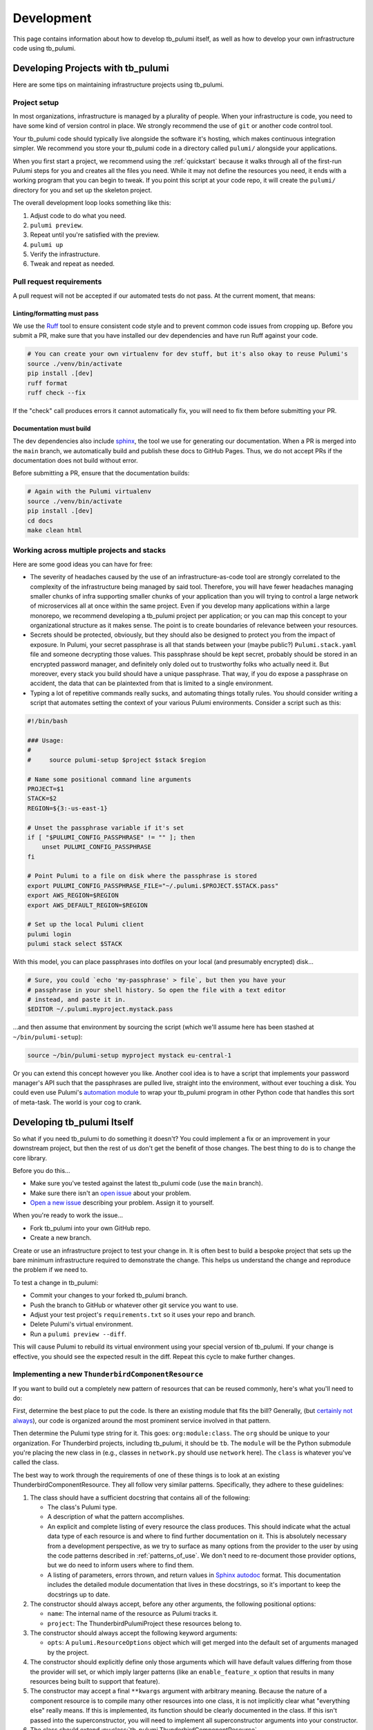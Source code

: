 .. _development:

Development
===========

This page contains information about how to develop tb_pulumi itself, as well as how to develop your own infrastructure
code using tb_pulumi.


Developing Projects with tb_pulumi
----------------------------------

Here are some tips on maintaining infrastructure projects using tb_pulumi.


Project setup
^^^^^^^^^^^^^

In most organizations, infrastructure is managed by a plurality of people. When your infrastructure is code, you need to
have some kind of version control in place. We strongly recommend the use of ``git`` or another code control tool.

Your tb_pulumi code should typically live alongside the software it's hosting, which makes continuous integration
simpler. We recommend you store your tb_pulumi code in a directory called ``pulumi/`` alongside your applications.

When you first start a project, we recommend using the :ref:`quickstart` because it walks through all of the first-run
Pulumi steps for you and creates all the files you need. While it may not define the resources you need, it ends with a
working program that you can begin to tweak. If you point this script at your code repo, it will create the ``pulumi/``
directory for you and set up the skeleton project.

The overall development loop looks something like this:

#. Adjust code to do what you need.

#. ``pulumi preview``.

#. Repeat until you're satisfied with the preview.

#. ``pulumi up``

#. Verify the infrastructure.

#. Tweak and repeat as needed.


Pull request requirements
^^^^^^^^^^^^^^^^^^^^^^^^^

A pull request will not be accepted if our automated tests do not pass. At the current moment, that means:


Linting/formatting must pass
""""""""""""""""""""""""""""

We use the `Ruff <https://docs.astral.sh/ruff/>`_ tool to ensure consistent code style and to prevent common code issues
from cropping up. Before you submit a PR, make sure that you have installed our dev dependencies and have run Ruff
against your code.

.. code-block:: bash

  # You can create your own virtualenv for dev stuff, but it's also okay to reuse Pulumi's
  source ./venv/bin/activate
  pip install .[dev]
  ruff format
  ruff check --fix

If the "check" call produces errors it cannot automatically fix, you will need to fix them before submitting your PR.


Documentation must build
""""""""""""""""""""""""

The dev dependencies also include `sphinx <https://github.com/sphinx-doc/sphinx>`_, the tool we use for generating our
documentation. When a PR is merged into the ``main`` branch, we automatically build and publish these docs to GitHub
Pages. Thus, we do not accept PRs if the documentation does not build without error.

Before submitting a PR, ensure that the documentation builds:

.. code-block:: bash

  # Again with the Pulumi virtualenv
  source ./venv/bin/activate
  pip install .[dev]
  cd docs
  make clean html


Working across multiple projects and stacks
^^^^^^^^^^^^^^^^^^^^^^^^^^^^^^^^^^^^^^^^^^^

Here are some good ideas you can have for free:

- The severity of headaches caused by the use of an infrastructure-as-code tool are strongly correlated to the
  complexity of the infrastructure being managed by said tool. Therefore, you will have fewer headaches managing smaller
  chunks of infra supporting smaller chunks of your application than you will trying to control a large network of
  microservices all at once within the same project. Even if you develop many applications within a large monorepo, we
  recommend developing a tb_pulumi project per application; or you can map this concept to your organizational structure
  as it makes sense. The point is to create boundaries of relevance between your resources.
- Secrets should be protected, obviously, but they should also be designed to protect you from the impact of exposure.
  In Pulumi, your secret passphrase is all that stands between your (maybe public?) ``Pulumi.stack.yaml`` file and
  someone decrypting those values. This passphrase should be kept secret, probably should be stored in an encrypted
  password manager, and definitely only doled out to trustworthy folks who actually need it. But moreover, every stack
  you build should have a unique passphrase. That way, if you do expose a passphrase on accident, the data that can be
  plaintexted from that is limited to a single environment.
- Typing a lot of repetitive commands really sucks, and automating things totally rules. You should consider writing a
  script that automates setting the context of your various Pulumi environments. Consider a script such as this:

.. code-block:: bash

  #!/bin/bash
  
  ### Usage:
  #
  #     source pulumi-setup $project $stack $region
  
  # Name some positional command line arguments
  PROJECT=$1
  STACK=$2
  REGION=${3:-us-east-1}
  
  # Unset the passphrase variable if it's set
  if [ "$PULUMI_CONFIG_PASSPHRASE" != "" ]; then
      unset PULUMI_CONFIG_PASSPHRASE
  fi
  
  # Point Pulumi to a file on disk where the passphrase is stored
  export PULUMI_CONFIG_PASSPHRASE_FILE="~/.pulumi.$PROJECT.$STACK.pass"
  export AWS_REGION=$REGION
  export AWS_DEFAULT_REGION=$REGION
  
  # Set up the local Pulumi client
  pulumi login
  pulumi stack select $STACK

With this model, you can place passphrases into dotfiles on your local (and presumably encrypted) disk...

.. code-block:: bash

  # Sure, you could `echo 'my-passphrase' > file`, but then you have your
  # passphrase in your shell history. So open the file with a text editor
  # instead, and paste it in.
  $EDITOR ~/.pulumi.myproject.mystack.pass

...and then assume that environment by sourcing the script (which we'll assume here has been stashed at
``~/bin/pulumi-setup``):

.. code-block:: bash

  source ~/bin/pulumi-setup myproject mystack eu-central-1

Or you can extend this concept however you like. Another cool idea is to have a script that implements your password
manager's API such that the passphrases are pulled live, straight into the environment, without ever touching a disk.
You could even use Pulumi's `automation module
<https://www.pulumi.com/docs/reference/pkg/python/pulumi/#module-pulumi.automation>`_ to wrap your tb_pulumi program in
other Python code that handles this sort of meta-task. The world is your cog to crank.


Developing tb_pulumi Itself
---------------------------

So what if you need tb_pulumi to do something it doesn't? You could implement a fix or an improvement in your downstream
project, but then the rest of us don't get the benefit of those changes. The best thing to do is to change the core
library.

Before you do this...

- Make sure you've tested against the latest tb_pulumi code (use the ``main`` branch).
- Make sure there isn't an `open issue <https://github.com/thunderbird/pulumi/issues/>`_ about your problem.
- `Open a new issue <https://github.com/thunderbird/pulumi/issues/new/choose>`_ describing your problem. Assign it to
  yourself.

When you're ready to work the issue...

- Fork tb_pulumi into your own GitHub repo.
- Create a new branch.

Create or use an infrastructure project to test your change in. It is often best to build a bespoke project that sets up
the bare minimum infrastructure required to demonstrate the change. This helps us understand the change and reproduce
the problem if we need to.

To test a change in tb_pulumi:

- Commit your changes to your forked tb_pulumi branch.
- Push the branch to GitHub or whatever other git service you want to use.
- Adjust your test project's ``requirements.txt`` so it uses your repo and branch.
- Delete Pulumi's virtual environment.
- Run a ``pulumi preview --diff``.

This will cause Pulumi to rebuild its virtual environment using your special version of tb_pulumi. If your change is
effective, you should see the expected result in the diff. Repeat this cycle to make further changes.


Implementing a new ``ThunderbirdComponentResource``
^^^^^^^^^^^^^^^^^^^^^^^^^^^^^^^^^^^^^^^^^^^^^^^^^^^

If you want to build out a completely new pattern of resources that can be reused commonly, here's what you'll need to
do:

First, determine the best place to put the code. Is there an existing module that fits the bill? Generally, (but
`certainly not always <https://github.com/thunderbird/pulumi/issues/177>`_), our code is organized around the most
prominent service involved in that pattern.

Then determine the Pulumi type string for it. This goes: ``org:module:class``. The ``org`` should be unique to your
organization. For Thunderbird projects, including tb_pulumi, it should be ``tb``. The ``module`` will be the Python
submodule you're placing the new class in (e.g., classes in ``network.py`` should use ``network`` here). The ``class``
is whatever you've called the class.

The best way to work through the requirements of one of these things is to look at an existing
ThunderbirdComponentResource. They all follow very similar patterns. Specifically, they adhere to these guidelines:

#. The class should have a sufficient docstring that contains all of the following:

   - The class's Pulumi type.

   - A description of what the pattern accomplishes.

   - An explicit and complete listing of every resource the class produces. This should indicate what the actual data
     type of each resource is and where to find further documentation on it. This is absolutely necessary from a
     development perspective, as we try to surface as many options from the provider to the user by using the
     code patterns described in :ref:`patterns_of_use`. We don't need to re-document those provider options, but we do
     need to inform users where to find them.

   - A listing of parameters, errors thrown, and return values in `Sphinx autodoc
     <https://www.sphinx-doc.org/en/master/usage/extensions/autodoc.html>`_ format. This documentation includes the
     detailed module documentation that lives in these docstrings, so it's important to keep the docstrings up to date.

#. The constructor should always accept, before any other arguments, the following positional options:

   - ``name``: The internal name of the resource as Pulumi tracks it.

   - ``project``: The ThunderbirdPulumiProject these resources belong to.

#. The constructor should always accept the following keyword arguments:

   - ``opts``: A ``pulumi.ResourceOptions`` object which will get merged into the default set of arguments managed
     by the project.

#. The constructor should explicitly define only those arguments which will have default values differing from those the
   provider will set, or which imply larger patterns (like an ``enable_feature_x`` option that results in many resources
   being built to support that feature).

#. The constructor may accept a final ``**kwargs`` argument with arbitrary meaning. Because the nature of a component
   resource is to compile many other resources into one class, it is not implicitly clear what "everything else" really
   means. If this is implemented, its function should be clearly documented in the class. If this isn't passed into the
   superconstructor, you will need to implement all superconstructor arguments into your constructor.

#. The class should extend :py:class:`tb_pulumi.ThunderbirdComponentResource`.

#. The class should make an appropriate call to its superconstructor, which ensures the resources can be properly
   tracked in the project (among other things).

#. Any resources you create must have the ``parent=self`` ``pulumi.ResourceOption`` set. Set an appropriate
   ``depends_on`` value when necessary.

#. If your ThunderbirdComponentResource defines other ThunderbirdComponentResources, you should pass the
   ``exclude_from_project=True`` option into the nested constructor. This prevents the resources defined in that nested
   collection from being referenced at the top level of the project while still remaining accessible programmatically
   through this ThunderbirdComponentResource. This setting is used to add clarity when debugging ProjectResourceGroups.

#. At the end of the ``__init__`` function, you must call ``self.finish()``, passing in a dictionary of ``resources``
   (see :py:meth:`tb_pulumi.ThunderbirdComponentResource.finish`). For
   :py:class:`tb_pulumi.ProjectResourceGroup` derivatives, call this at the end of the
   :py:meth:`tb_pulumi.ProjectResourceGroup.ready` function instead.


Documentation
-------------

This documentation is produced using the `Sphinx tool <https://www.sphinx-doc.org/en/master/>`_, the files in the
``docs`` directory of this repo, and the docstrings present throughout the code. This uses the `RST
<https://thomas-cokelaer.info/tutorials/sphinx/rest_syntax.html>`_ markup system. When submitting code changes, be sure
that any changes to the behavior of this library are reflected with appropriate documentation updates.